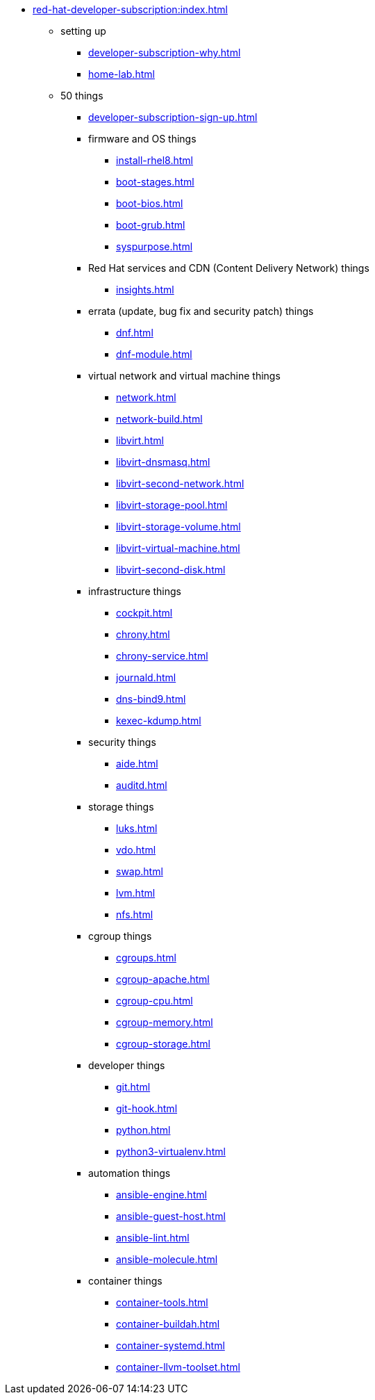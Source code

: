 * xref:red-hat-developer-subscription:index.adoc[]
** setting up  
*** xref:developer-subscription-why.adoc[]
*** xref:home-lab.adoc[]
** 50 things 
*** xref:developer-subscription-sign-up.adoc[] 
*** firmware and OS things
**** xref:install-rhel8.adoc[]
**** xref:boot-stages.adoc[]
**** xref:boot-bios.adoc[]
**** xref:boot-grub.adoc[]
**** xref:syspurpose.adoc[]
*** Red Hat services and CDN (Content Delivery Network) things
**** xref:insights.adoc[]
***  errata (update, bug fix and security patch) things
**** xref:dnf.adoc[] 
**** xref:dnf-module.adoc[] 
*** virtual network and virtual machine things
**** xref:network.adoc[]
**** xref:network-build.adoc[]
**** xref:libvirt.adoc[]
**** xref:libvirt-dnsmasq.adoc[]
**** xref:libvirt-second-network.adoc[]
**** xref:libvirt-storage-pool.adoc[]
**** xref:libvirt-storage-volume.adoc[]
**** xref:libvirt-virtual-machine.adoc[]
**** xref:libvirt-second-disk.adoc[]
*** infrastructure things
**** xref:cockpit.adoc[]
**** xref:chrony.adoc[] 
**** xref:chrony-service.adoc[] 
**** xref:journald.adoc[] 
**** xref:dns-bind9.adoc[] 
**** xref:kexec-kdump.adoc[] 
*** security things
**** xref:aide.adoc[]
**** xref:auditd.adoc[]
*** storage things
**** xref:luks.adoc[]
**** xref:vdo.adoc[]
**** xref:swap.adoc[]
**** xref:lvm.adoc[]
**** xref:nfs.adoc[]
*** cgroup things
**** xref:cgroups.adoc[]
**** xref:cgroup-apache.adoc[]
**** xref:cgroup-cpu.adoc[]
**** xref:cgroup-memory.adoc[]
**** xref:cgroup-storage.adoc[]
*** developer things
**** xref:git.adoc[]
**** xref:git-hook.adoc[]
**** xref:python.adoc[]
**** xref:python3-virtualenv.adoc[]
*** automation things
**** xref:ansible-engine.adoc[]
**** xref:ansible-guest-host.adoc[]
**** xref:ansible-lint.adoc[]
**** xref:ansible-molecule.adoc[]
*** container things
**** xref:container-tools.adoc[]
**** xref:container-buildah.adoc[]
**** xref:container-systemd.adoc[]
**** xref:container-llvm-toolset.adoc[]
